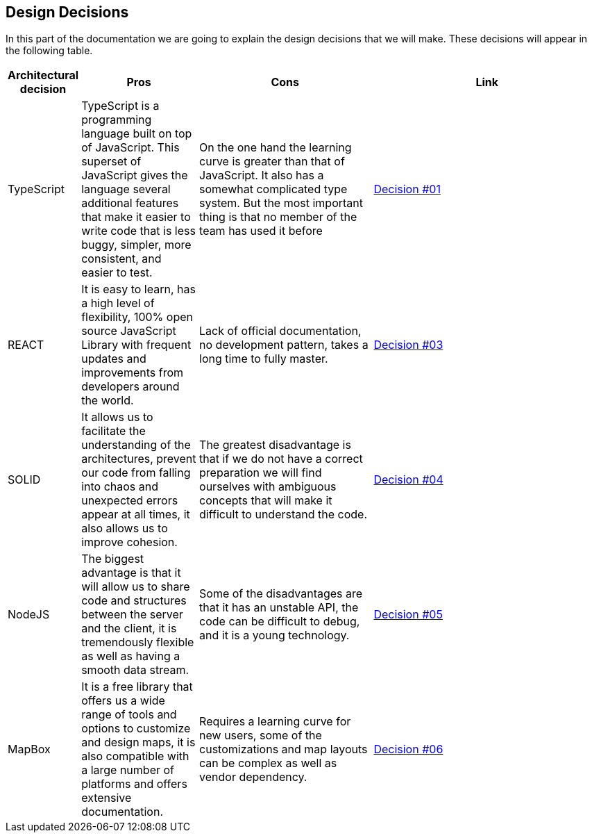 [[section-design-decisions]]
== Design Decisions

In this part of the documentation we are going to explain the design decisions that we will make. These decisions will appear in the following table.

[options="header",cols="1,2,3,4"]
|===
|Architectural decision|Pros|Cons|Link
|TypeScript|TypeScript is a programming language built on top of JavaScript. This superset of JavaScript gives the language several additional features that make it easier to write code that is less buggy, simpler, more consistent, and easier to test.|On the one hand the learning curve is greater than that of JavaScript. It also has a somewhat complicated type system. But the most important thing is that no member of the team has used it before|https://github.com/Arquisoft/lomap_es2b/wiki/RDA-%232:-Lenguaje-com%C3%BAn-para-el-proyecto[Decision #01]
|REACT|
It is easy to learn, has a high level of flexibility, 100% open source JavaScript Library with frequent updates and improvements from developers around the world.|Lack of official documentation, no development pattern, takes a long time to fully master.|https://github.com/Arquisoft/lomap_es2b/wiki/RDA-%234:-Librar%C3%ADa-para-Frontend[Decision #03]
|SOLID|It allows us to facilitate the understanding of the architectures, prevent our code from falling into chaos and unexpected errors appear at all times, it also allows us to improve cohesion.|The greatest disadvantage is that if we do not have a correct preparation we will find ourselves with ambiguous concepts that will make it difficult to understand the code.|https://github.com/Arquisoft/lomap_es2b/wiki/RDA-%235:-Almac%C3%A9n-de-datos-descentralizado[Decision #04]
|NodeJS|The biggest advantage is that it will allow us to share code and structures between the server and the client, it is tremendously flexible as well as having a smooth data stream.|Some of the disadvantages are that it has an unstable API, the code can be difficult to debug, and it is a young technology.|https://github.com/Arquisoft/lomap_es2b/wiki/RDA-%233:-Framework-para-Backend[Decision #05]
|MapBox|It is a free library that offers us a wide range of tools and options to customize and design maps, it is also compatible with a large number of platforms and offers extensive documentation.|Requires a learning curve for new users, some of the customizations and map layouts can be complex as well as vendor dependency.|https://github.com/Arquisoft/lomap_es2b/wiki/RDA-%236:-Librar%C3%ADa-para-Mapa[Decision #06]
|===
